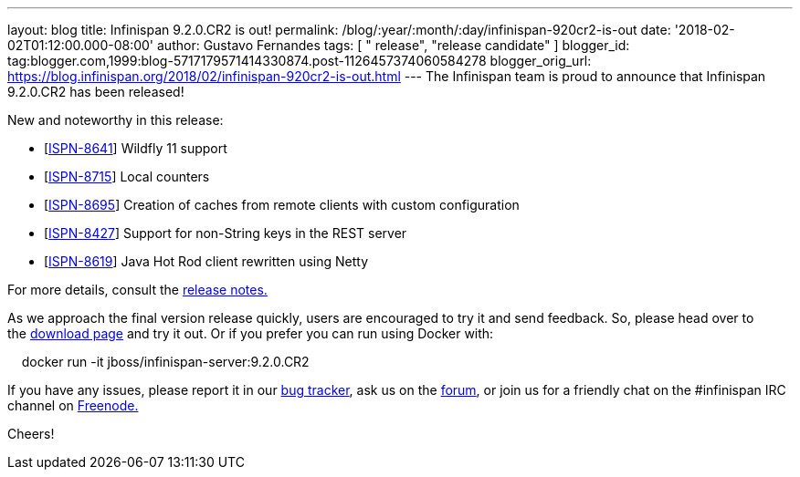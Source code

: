 ---
layout: blog
title: Infinispan 9.2.0.CR2 is out!
permalink: /blog/:year/:month/:day/infinispan-920cr2-is-out
date: '2018-02-02T01:12:00.000-08:00'
author: Gustavo Fernandes
tags: [ " release", "release candidate" ]
blogger_id: tag:blogger.com,1999:blog-5717179571414330874.post-1126457374060584278
blogger_orig_url: https://blog.infinispan.org/2018/02/infinispan-920cr2-is-out.html
---
The Infinispan team is proud to announce that Infinispan 9.2.0.CR2 has
been released!

New and noteworthy in this release:

* [https://issues.jboss.org/browse/ISPN-8641[ISPN-8641]] Wildfly 11
support
* [https://issues.jboss.org/browse/ISPN-8715[ISPN-8715]] Local
counters
* [https://issues.jboss.org/browse/ISPN-8695[ISPN-8695]] Creation of
caches from remote clients with custom configuration
* [https://issues.jboss.org/browse/ISPN-8427[ISPN-8427]] Support for
non-String keys in the REST server
* [https://issues.jboss.org/browse/ISPN-8619[ISPN-8619]] Java Hot Rod
client rewritten using Netty

For more details, consult the
https://issues.jboss.org/secure/ReleaseNote.jspa?projectId=12310799&version=12336632[release
notes.]

As we approach the final version release quickly, users are encouraged
to try it and send feedback. So, please head over to
the http://infinispan.org/download/[download page] and try it out. Or if
you prefer you can run using Docker with:

    docker run -it jboss/infinispan-server:9.2.0.CR2

If you have any issues, please report it in
our https://issues.jboss.org/projects/ISPN/summary[bug tracker], ask us
on the https://developer.jboss.org/en/infinispan/content[forum], or join
us for a friendly chat on the #infinispan IRC channel
on http://webchat.freenode.net/[Freenode.]


Cheers! 
